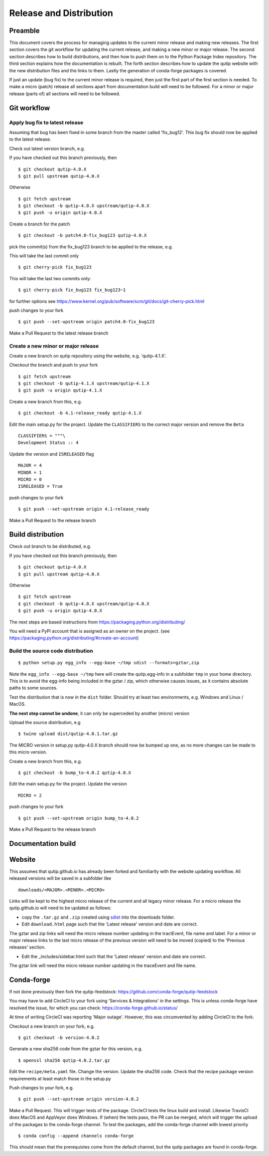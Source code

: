 .. QuTiP 
   Copyright (C) 2011-2017, Alexander J. G. Pitchford, Paul D. Nation & Robert J. Johansson

.. _release_distribution:
  
************************
Release and Distribution
************************

Preamble
++++++++

This document covers the process for managing updates to the current minor release and making new releases.
The first section covers the git workflow for updating the current release, and making a new minor or major release.
The second section describes how to build distributions, 
and then how to push them on to the Python Package Index repository.
The third section explains how the documentation is rebuilt.
The forth section describes how to update the qutip website with the new distribution files and the links to them.
Lastly the generation of conda-forge packages is covered.

If just an update (bug fix) to the current minor release is required, 
then just the first part of the first section is needed.
To make a micro (patch) release all sections apart from documentation build will need to be followed.
For a minor or major release (parts of) all sections will need to be followed.

.. _gitwf:

Git workflow
++++++++++++

Apply bug fix to latest release
-------------------------------
Assuming that bug has been fixed in some branch from the master called 'fix_bug12'.
This bug fix should now be applied to the latest release.

Check out latest version branch, e.g.

If you have checked out this branch previously, then ::

    $ git checkout qutip-4.0.X
    $ git pull upstream qutip-4.0.X

Otherwise ::

    $ git fetch upstream
    $ git checkout -b qutip-4.0.X upstream/qutip-4.0.X
    $ git push -u origin qutip-4.0.X

Create a branch for the patch ::

    $ git checkout -b patch4.0-fix_bug123 qutip-4.0.X

pick the commit(s) from the fix_bug123 branch to be applied to the release, e.g.

This will take the last commit only ::

    $ git cherry-pick fix_bug123
    
This will take the last two commits only::

    $ git cherry-pick fix_bug123 fix_bug123~1
    
for further options see https://www.kernel.org/pub/software/scm/git/docs/git-cherry-pick.html

push changes to your fork ::

    $ git push --set-upstream origin patch4.0-fix_bug123

Make a Pull Request to the latest release branch

Create a new minor or major release
-----------------------------------

Create a new branch on qutip repository using the website, e.g. 'qutip-4.1.X'.

Checkout the branch and push to your fork ::

    $ git fetch upstream
    $ git checkout -b qutip-4.1.X upstream/qutip-4.1.X
    $ git push -u origin qutip-4.1.X

Create a new branch from this, e.g. ::

    $ git checkout -b 4.1-release_ready qutip-4.1.X

Edit the main setup.py for the project.
Update the ``CLASSIFIERS`` to the correct major version and remove the ``Beta`` ::

    CLASSIFIERS = """\
    Development Status :: 4

Update the version and ``ISRELEASED`` flag ::

    MAJOR = 4
    MINOR = 1
    MICRO = 0
    ISRELEASED = True

push changes to your fork ::

    $ git push --set-upstream origin 4.1-release_ready

Make a Pull Request to the release branch

.. _distbuild:

Build distribution
++++++++++++++++++

Check out branch to be distributed, e.g.

If you have checked out this branch previously, then ::

    $ git checkout qutip-4.0.X
    $ git pull upstream qutip-4.0.X
    
Otherwise ::

    $ git fetch upstream
    $ git checkout -b qutip-4.0.X upstream/qutip-4.0.X
    $ git push -u origin qutip-4.0.X

The next steps are based instructions from https://packaging.python.org/distributing/

You will need a PyPI account that is assigned as an owner on the project.
(see https://packaging.python.org/distributing/#create-an-account)

.. _sdist:

Build the source code distribution
----------------------------------

::

    $ python setup.py egg_info --egg-base ~/tmp sdist --formats=gztar,zip
    
Note the ``egg_info --egg-base ~/tmp`` here will create the qutip.egg-info in a subfolder ``tmp`` in your home directory. 
This is to avoid the egg-info being included in the gztar / zip, which otherwise causes issues, as it contains absolute paths to some sources.

Test the distribution that is now in the ``dist`` folder. Should try at least two environments, e.g. Windows and Linux / MacOS.

**The next step cannot be undone**, it can only be superceded by another (micro) version

Upload the source distribution, e.g ::

    $ twine upload dist/qutip-4.0.1.tar.gz

The MICRO version in setup.py qutip-4.0.X branch should now be bumped up one, 
as no more changes can be made to this micro version.

Create a new branch from this, e.g. ::

    $ git checkout -b bump_to-4.0.2 qutip-4.0.X

Edit the main setup.py for the project. Update the version ::

    MICRO = 2

push changes to your fork ::

    $ git push --set-upstream origin bump_to-4.0.2

Make a Pull Request to the release branch

.. _docbuild:

Documentation build
+++++++++++++++++++

.. _web:

Website
+++++++

This assumes that qutip.github.io has already been forked and familiarity with the website updating workflow.
All released versions will be saved in a subfolder like ::

    downloads/<MAJOR>.<MINOR>.<MICRO>
    
Links will be kept to the highest micro release of the current and all legacy minor release.
For a micro release the qutip.github.io will need to be updated as follows:

- copy the ``.tar.gz`` and ``.zip`` created using sdist_ into the downloads folder.
- Edit ``download.html`` page such that the 'Latest release' version and date are correct.

The gztar and zip links will need the micro release number updating in the tractEvent, file name and label.
For a minor or major release links to the last micro release of the previous version 
will need to be moved (copied) to the 'Previous releases' section.

- Edit the _includes/sidebar.html such that the 'Latest release' version and date are correct.

The gztar link will need the micro release number updating in the traceEvent and file name.

.. _cforge:

Conda-forge
+++++++++++

If not done previously then fork the qutip-feedstock:
https://github.com/conda-forge/qutip-feedstock

You may have to add CircleCI to your fork using 'Services & Integrations' in the settings. 
This is unless conda-forge have resolved the issue, for which you can check: https://conda-forge.github.io/status/

At time of writing CircleCI was reporting 'Major outage'. However, this was circumvented by adding CircleCI to the fork.

Checkout a new branch on your fork, e.g. :: 

    $ git checkout -b version-4.0.2

Generate a new sha256 code from the gztar for this version, e.g. ::

    $ openssl sha256 qutip-4.0.2.tar.gz
     
Edit the ``recipe/meta.yaml`` file.
Change the version. Update the sha256 code.   
Check that the recipe package version requirements at least match those in the setup.py

Push changes to your fork, e.g. ::

    $ git push --set-upstream origin version-4.0.2

Make a Pull Request. This will trigger tests of the package. CircleCI tests the linux build and install. Likewise TravisCI does MacOS and AppVeyor does Windows.  
If (when) the tests pass, the PR can be merged, which will trigger the upload of the packages to the conda-forge channel.
To test the packages, add the conda-forge channel with lowest priority ::

    $ conda config --append channels conda-forge

This should mean that the prerequistes come from the default channel, but the qutip packages are found in conda-forge.

